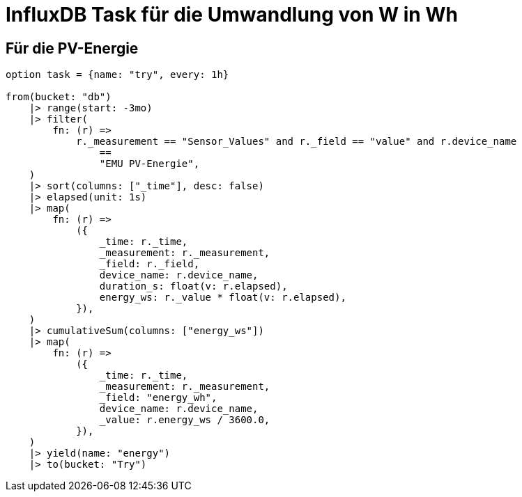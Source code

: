 = InfluxDB Task für die Umwandlung von W in Wh


== Für die PV-Energie

----
option task = {name: "try", every: 1h}

from(bucket: "db")
    |> range(start: -3mo)
    |> filter(
        fn: (r) =>
            r._measurement == "Sensor_Values" and r._field == "value" and r.device_name
                ==
                "EMU PV-Energie",
    )
    |> sort(columns: ["_time"], desc: false)
    |> elapsed(unit: 1s)
    |> map(
        fn: (r) =>
            ({
                _time: r._time,
                _measurement: r._measurement,
                _field: r._field,
                device_name: r.device_name,
                duration_s: float(v: r.elapsed),
                energy_ws: r._value * float(v: r.elapsed),
            }),
    )
    |> cumulativeSum(columns: ["energy_ws"])
    |> map(
        fn: (r) =>
            ({
                _time: r._time,
                _measurement: r._measurement,
                _field: "energy_wh",
                device_name: r.device_name,
                _value: r.energy_ws / 3600.0,
            }),
    )
    |> yield(name: "energy")
    |> to(bucket: "Try")
----